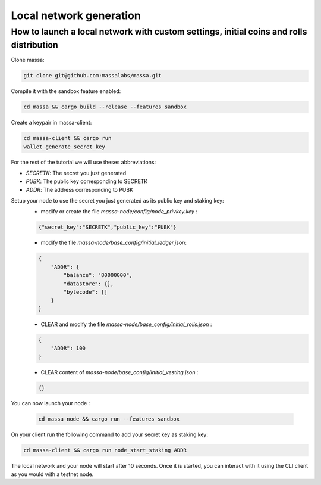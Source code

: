 .. _local-network-generation:

Local network generation
========================

How to launch a local network with custom settings, initial coins and rolls distribution
----------------------------------------------------------------------------------------

Clone massa:

.. code-block:: bash

    git clone git@github.com:massalabs/massa.git

Compile it with the sandbox feature enabled:

.. code-block:: bash

    cd massa && cargo build --release --features sandbox

Create a keypair in massa-client:

.. code-block:: bash

    cd massa-client && cargo run
    wallet_generate_secret_key

For the rest of the tutorial we will use theses abbreviations:

- `SECRETK`: The secret you just generated
- `PUBK`: The public key corresponding to SECRETK
- `ADDR`: The address corresponding to PUBK

Setup your node to use the secret you just generated as its public key and staking key:
    - modify or create the file `massa-node/config/node_privkey.key` :

    .. code-block:: bash

        {"secret_key":"SECRETK","public_key":"PUBK"}

    - modify the file `massa-node/base_config/initial_ledger.json`:

    .. code-block:: javascript

        {
            "ADDR": {
                "balance": "80000000",
                "datastore": {},
                "bytecode": []
            }
        }

    - CLEAR and modify the file `massa-node/base_config/initial_rolls.json` :

    .. code-block:: javascript

        {
            "ADDR": 100
        }

    - CLEAR content of `massa-node/base_config/initial_vesting.json` :

    .. code-block:: javascript

        {}

You can now launch your node :

    .. code-block:: bash

        cd massa-node && cargo run --features sandbox

On your client run the following command to add your secret key as staking key:

.. code-block:: bash

    cd massa-client && cargo run node_start_staking ADDR

The local network and your node will start after 10 seconds. Once it is started, you can interact with it using the CLI
client as you would with a testnet node.
